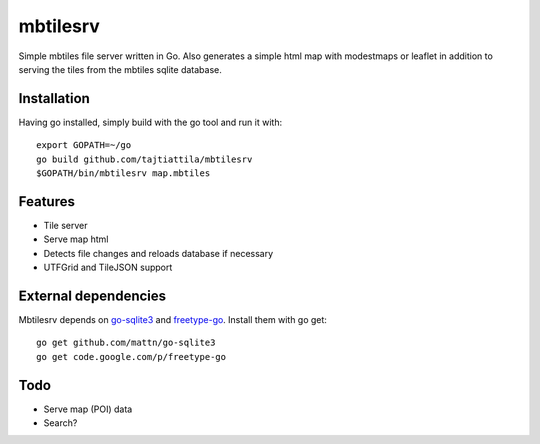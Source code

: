 
mbtilesrv
#########

Simple mbtiles file server written in Go. Also generates a
simple html map with modestmaps or leaflet in addition to
serving the tiles from the mbtiles sqlite database.

Installation
============

Having go installed, simply build with the go tool and run it with::

    export GOPATH=~/go
    go build github.com/tajtiattila/mbtilesrv
    $GOPATH/bin/mbtilesrv map.mbtiles

Features
========

* Tile server
* Serve map html
* Detects file changes and reloads database if necessary
* UTFGrid and TileJSON support

External dependencies
=====================

Mbtilesrv depends on go-sqlite3_ and freetype-go_. Install them with go get::

    go get github.com/mattn/go-sqlite3
    go get code.google.com/p/freetype-go

Todo
====

- Serve map (POI) data
- Search?


.. _go-sqlite3: http://github.com/mattn/go-sqlite3
.. _freetype-go: http://code.google.com/p/freetype-go/
